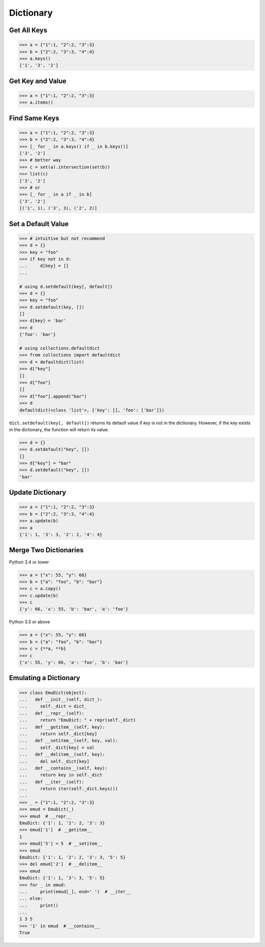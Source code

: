 ==========
Dictionary
==========

Get All Keys
------------

.. code-block:: python

    >>> a = {"1":1, "2":2, "3":3}
    >>> b = {"2":2, "3":3, "4":4}
    >>> a.keys()
    ['1', '3', '2']

Get Key and Value
-----------------

.. code-block:: python

    >>> a = {"1":1, "2":2, "3":3}
    >>> a.items()

Find Same Keys
--------------

.. code-block:: python

    >>> a = {"1":1, "2":2, "3":3}
    >>> b = {"2":2, "3":3, "4":4}
    >>> [_ for _ in a.keys() if _ in b.keys()]
    ['3', '2']
    >>> # better way
    >>> c = set(a).intersection(set(b))
    >>> list(c)
    ['3', '2']
    >>> # or
    >>> [_ for _ in a if _ in b]
    ['3', '2']
    [('1', 1), ('3', 3), ('2', 2)]

Set a Default Value
-------------------

.. code-block:: python

    >>> # intuitive but not recommend
    >>> d = {}
    >>> key = "foo"
    >>> if key not in d:
    ...     d[key] = []
    ...

    # using d.setdefault(key[, default])
    >>> d = {}
    >>> key = "foo"
    >>> d.setdefault(key, [])
    []
    >>> d[key] = 'bar'
    >>> d
    {'foo': 'bar'}

    # using collections.defaultdict
    >>> from collections import defaultdict
    >>> d = defaultdict(list)
    >>> d["key"]
    []
    >>> d["foo"]
    []
    >>> d["foo"].append("bar")
    >>> d
    defaultdict(<class 'list'>, {'key': [], 'foo': ['bar']})

``dict.setdefault(key[, default])`` returns its default value if *key* is not in
the dictionary. However, if the key exists in the dictionary, the function will
return its value.

.. code-block:: python

    >>> d = {}
    >>> d.setdefault("key", [])
    []
    >>> d["key"] = "bar"
    >>> d.setdefault("key", [])
    'bar'

Update Dictionary
-----------------

.. code-block:: python

    >>> a = {"1":1, "2":2, "3":3}
    >>> b = {"2":2, "3":3, "4":4}
    >>> a.update(b)
    >>> a
    {'1': 1, '3': 3, '2': 2, '4': 4}

Merge Two Dictionaries
----------------------

Python 3.4 or lower

.. code-block:: python

    >>> a = {"x": 55, "y": 66}
    >>> b = {"a": "foo", "b": "bar"}
    >>> c = a.copy()
    >>> c.update(b)
    >>> c
    {'y': 66, 'x': 55, 'b': 'bar', 'a': 'foo'}


Python 3.5 or above

.. code-block:: python

    >>> a = {"x": 55, "y": 66}
    >>> b = {"a": "foo", "b": "bar"}
    >>> c = {**a, **b}
    >>> c
    {'x': 55, 'y': 66, 'a': 'foo', 'b': 'bar'}

Emulating a Dictionary
----------------------

.. code-block:: python

    >>> class EmuDict(object):
    ...   def __init__(self, dict_):
    ...     self._dict = dict_
    ...   def __repr__(self):
    ...     return "EmuDict: " + repr(self._dict)
    ...   def __getitem__(self, key):
    ...     return self._dict[key]
    ...   def __setitem__(self, key, val):
    ...     self._dict[key] = val
    ...   def __delitem__(self, key):
    ...     del self._dict[key]
    ...   def __contains__(self, key):
    ...     return key in self._dict
    ...   def __iter__(self):
    ...     return iter(self._dict.keys())
    ...
    >>> _ = {"1":1, "2":2, "3":3}
    >>> emud = EmuDict(_)
    >>> emud  # __repr__
    EmuDict: {'1': 1, '2': 2, '3': 3}
    >>> emud['1']  # __getitem__
    1
    >>> emud['5'] = 5  # __setitem__
    >>> emud
    EmuDict: {'1': 1, '2': 2, '3': 3, '5': 5}
    >>> del emud['2']  # __delitem__
    >>> emud
    EmuDict: {'1': 1, '3': 3, '5': 5}
    >>> for _ in emud:
    ...     print(emud[_], end=' ')  # __iter__
    ... else:
    ...     print()
    ...
    1 3 5
    >>> '1' in emud  # __contains__
    True
